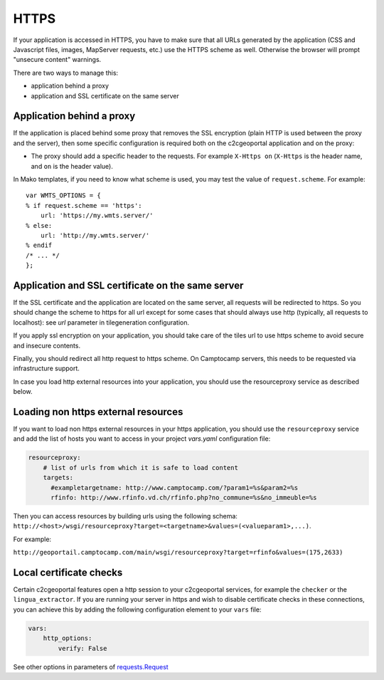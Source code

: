 HTTPS
-----

If your application is accessed in HTTPS, you have to make sure that all URLs
generated by the application (CSS and Javascript files, images, MapServer
requests, etc.) use the HTTPS scheme as well. Otherwise the browser will
prompt "unsecure content" warnings.

There are two ways to manage this:

* application behind a proxy
* application and SSL certificate on the same server

Application behind a proxy
~~~~~~~~~~~~~~~~~~~~~~~~~~~

If the application is placed behind some proxy that removes the SSL encryption
(plain HTTP is used between the proxy and the server), then some specific
configuration is required both on the c2cgeoportal application and on the
proxy:

* The proxy should add a specific header to the requests. For example ``X-Https
  on`` (``X-Https`` is the header name, and ``on`` is the header value).

In Mako templates, if you need to know what scheme is used, you may test the
value of ``request.scheme``. For example::

    var WMTS_OPTIONS = {
    % if request.scheme == 'https':
        url: 'https://my.wmts.server/'
    % else:
        url: 'http://my.wmts.server/'
    % endif
    /* ... */
    };

Application and SSL certificate on the same server
~~~~~~~~~~~~~~~~~~~~~~~~~~~~~~~~~~~~~~~~~~~~~~~~~~

If the SSL certificate and the application are located on the same server, all
requests will be redirected to https. So you should change the scheme to https
for all url except for some cases that should always use http (typically,
all requests to localhost): see *url* parameter in tilegeneration configuration.

If you apply ssl encryption on your application, you should take care of the
tiles url to use https scheme to avoid secure and insecure contents.

Finally, you should redirect all http request to https scheme. On Camptocamp
servers, this needs to be requested via infrastructure support.

In case you load http external resources into your application, you should use
the resourceproxy service as described below.

Loading non https external resources
~~~~~~~~~~~~~~~~~~~~~~~~~~~~~~~~~~~~

If you want to load non https external resources in your https application, you
should use the ``resourceproxy`` service and add the list of hosts you want to access in your project
`vars.yaml` configuration file:

.. code:: yaml

    resourceproxy:
        # list of urls from which it is safe to load content
        targets:
          #exampletargetname: http://www.camptocamp.com/?param1=%s&param2=%s
          rfinfo: http://www.rfinfo.vd.ch/rfinfo.php?no_commune=%s&no_immeuble=%s

Then you can access resources by building urls using the following schema:
``http://<host>/wsgi/resourceproxy?target=<targetname>&values=(<valueparam1>,...)``.

For example:

``http://geoportail.camptocamp.com/main/wsgi/resourceproxy?target=rfinfo&values=(175,2633)``

Local certificate checks
~~~~~~~~~~~~~~~~~~~~~~~~

Certain c2cgeoportal features open a http session to your c2cgeoportal services,
for example the ``checker`` or the ``lingua_extractor``.
If you are running your server in https and wish to disable certificate checks in these
connections, you can achieve this by adding the following configuration element to your ``vars`` file:

.. code:: yaml

    vars:
        http_options:
            verify: False

See other options in parameters of
`requests.Request <http://docs.python-requests.org/en/latest/api.html#requests.Request>`_
